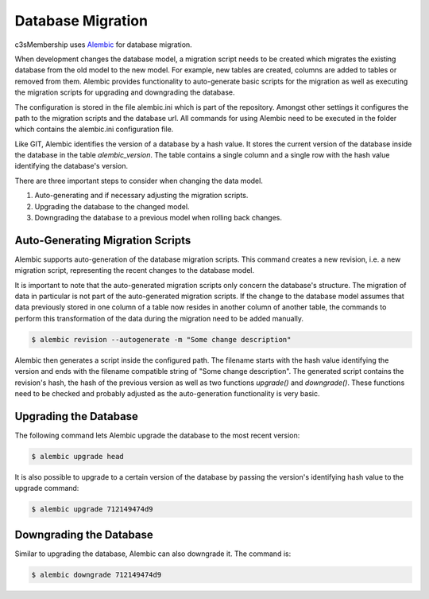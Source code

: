 

------------------
Database Migration
------------------

c3sMembership uses `Alembic <https://alembic.readthedocs.org/en/latest/>`_ for
database migration.

When development changes the database model, a migration script needs to be
created which migrates the existing database from the old model to the new
model. For example, new tables are created, columns are added to 
tables or removed from them. Alembic provides functionality to auto-generate
basic scripts for the migration as well as executing the migration scripts for
upgrading and downgrading the database.

The configuration is stored in the file alembic.ini which is part of the
repository. Amongst other settings it configures the path to the migration
scripts and the database url. All commands for using Alembic need to be
executed in the folder which contains the alembic.ini configuration file.

Like GIT, Alembic identifies the version of a database by a hash value. It
stores the current version of the database inside the database in the
table *alembic_version*. The table contains a single column and a single row
with the hash value identifying the database's version.

There are three important steps to consider when changing the data model.

1. Auto-generating and if necessary adjusting the migration scripts.

2. Upgrading the database to the changed model.

3. Downgrading the database to a previous model when rolling back changes.



Auto-Generating Migration Scripts
=================================


Alembic supports auto-generation of the database migration scripts. This
command creates a new revision, i.e. a new migration script, representing the
recent changes to the database model.

It is important to note that the auto-generated migration scripts only concern
the database's structure. The migration of data in particular is not part of
the auto-generated migration scripts. If the change to the database model
assumes that data previously stored in one column of a table now resides in
another column of another table, the commands to perform this transformation
of the data during the migration need to be added manually.

.. code-block:: shell

   $ alembic revision --autogenerate -m "Some change description"

Alembic then generates a script inside the configured path. The filename
starts with the hash value identifying the version and ends with the filename
compatible string of "Some change description". The generated script contains the 
revision's hash, the hash of the previous version as well as two functions
*upgrade()* and *downgrade()*. These functions need to be checked and probably
adjusted as the auto-generation functionality is very basic.



Upgrading the Database
======================


The following command lets Alembic upgrade the database to the most recent
version:

.. code-block:: shell

   $ alembic upgrade head

It is also possible to upgrade to a certain version of the database by passing
the version's identifying hash value to the upgrade command:

.. code-block:: shell

   $ alembic upgrade 712149474d9



Downgrading the Database
========================


Similar to upgrading the database, Alembic can also downgrade it. The command is:

.. code-block:: shell

   $ alembic downgrade 712149474d9


